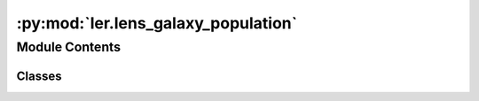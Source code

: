 :py:mod:`ler.lens_galaxy_population`
====================================

.. py:module:: ler.lens_galaxy_population

.. autoapi-nested-parse::

   This module contains the LensGalaxyPopulation class, which is used to sample lens galaxy parameters, source parameters conditioned on the source being strongly lensed, image properties, and lensed SNRs.

   The class inherits from the CompactBinaryPopulation class, which is used to sample source parameters.

   ..
       !! processed by numpydoc !!


Module Contents
---------------

Classes
~~~~~~~

.. autoapisummary::

   ler.lens_galaxy_population.LensGalaxyPopulation




.. py:class:: LensGalaxyPopulation(CompactBinaryPopulation_=False)

   
   Class to sample lens galaxy parameters


   :Parameters:

       **CompactBinaryPopulation_** : CompactBinaryPopulation class
           This is an already initialized class that contains a function (CompactBinaryPopulation.sample_gw_parameters) that actually samples the source parameters.

           :class:`~ler.source_population.CompactBinaryPopulation`











   .. rubric:: Examples

   >>> from ler.lens_galaxy_population import LensGalaxyPopulation
   >>> lens_pop = LensGalaxyPopulation()
   >>> # list all the methods of the class
   >>> print([method for method in dir(lens_pop) if method.startswith('__') is False])
   ['Dc_to_z', 'angular_diameter_distance', 'angular_diameter_distance_z1z2', 'cbc_pop', 'compute_einstein_radii', 'create_lookup_table', 'differential_comoving_volume', 'get_image_properties', 'get_lensed_snrs', 'lens_redshift_sampler_helper_function', 'm_max', 'm_min', 'normalization_pdf_z', 'rejection_sample_lensing_probability', 'sample_axis_ratio_angle_phi', 'sample_galaxy_shear', 'sample_gamma', 'sample_lens_parameters', 'sample_lens_parameters_routine', 'sample_lens_redshifts', 'sample_strongly_lensed_source_parameters', 'sample_velocity_dispersion_axis_ratio', 'strong_lensing_optical_depth', 'z_max', 'z_min', 'z_to_Dc', 'z_to_luminosity_distance']
   >>> # sample lens parameters
   >>> lens_parameters = lens_pop.sample_lens_parameters(size=1000)
   >>> lens_parameters.keys()
   dict_keys(['zl', 'zs', 'sigma', 'q', 'e1', 'e2', 'gamma1', 'gamma2', 'Dl', 'Ds', 'Dls', 'theta_E', 'gamma', 'mass_1', 'mass_2', 'mass_1_source', 'mass_2_source', 'luminosity_distance', 'iota', 'psi', 'phase', 'geocent_time', 'ra', 'dec', 'a1', 'a2', 'tilt1', 'tilt2', 'phi12', 'phi_jl'])
   >>> # get image properties
   >>> lens_parameters = lens_pop.get_image_properties(lens_parameters, n_min_images=2, n_max_images=4, lensModelList=['EPL_NUMBA', 'SHEAR'], npool=4)
   solving lens equations...
   100%|█████████████████████████████████████████████████████████| 1000/1000 [00:00<00:00, 1258.38it/s]
   >>> lens_parameters.keys()
   dict_keys(['zl', 'zs', 'sigma', 'q', 'e1', 'e2', 'gamma1', 'gamma2', 'Dl', 'Ds', 'Dls', 'theta_E', 'gamma', 'mass_1', 'mass_2', 'mass_1_source', 'mass_2_source', 'luminosity_distance', 'iota', 'psi', 'phase', 'geocent_time', 'ra', 'dec', 'a1', 'a2', 'tilt1', 'tilt2', 'phi12', 'phi_jl', 'n_images', 'x0_image_positions', 'x1_image_positions', 'magnifications', 'time_delays', 'image_type', 'weights'])
   >>> # get lensed SNRs
   >>> from gwsnr import GWSNR
   >>> snr = GWSNR()
   Given: IMR waveform
   psds not given. Choosing bilby's default psds
   given psds:  {'L1': 'aLIGO_O4_high_asd.txt', 'H1': 'aLIGO_O4_high_asd.txt', 'V1': 'AdV_asd.txt'}
   Interpolator will be generated for L1 detector at ./interpolator_pickle/L1/halfSNR_dict_0.pickle
   Interpolator will be generated for H1 detector at ./interpolator_pickle/H1/halfSNR_dict_0.pickle
   Interpolator will be generated for V1 detector at ./interpolator_pickle/V1/halfSNR_dict_0.pickle
   Generating interpolator for ['L1', 'H1', 'V1'] detectors
   interpolation for each mass_ratios: 100%|███████████████████████████| 50/50 [00:23<00:00,  2.10it/s]
   interpolator generated
   >>> lens_snrs = lens_pop.get_lensed_snrs(snr, lens_parameters, n_max_images=4)
   >>> lens_snrs.keys()
   dict_keys(['opt_snr_net', 'L1', 'H1', 'V1'])

   Instance Attributes
   ----------
   LensGalaxyPopulation class has the following instance attributes:

   +-------------------------------------+----------------------------------+
   | Atrributes                          | Type                             |
   +=====================================+==================================+
   |:attr:`~cbc_pop`                     | CompactBinaryPopulation class    |
   +-------------------------------------+----------------------------------+
   |:attr:`~z_min`                       | float                            |
   +-------------------------------------+----------------------------------+
   |:attr:`~z_max`                       | float                            |
   +-------------------------------------+----------------------------------+
   |:attr:`~m_min`                       | float                            |
   +-------------------------------------+----------------------------------+
   |:attr:`~m_max`                       | float                            |
   +-------------------------------------+----------------------------------+
   |:attr:`~normalization_pdf_z`         | float                            |
   +-------------------------------------+----------------------------------+

   Instance Methods
   ----------
   LensGalaxyPopulation class has the following instance methods:

   +-------------------------------------+----------------------------------+
   | Methods                             | Type                             |
   +=====================================+==================================+
   |:meth:`~create_lookup_table`         | Function to create a lookup      |
   |                                     | table for the differential       |
   |                                     | comoving volume and luminosity   |
   |                                     | distance wrt redshift            |
   +-------------------------------------+----------------------------------+
   |:meth:`~sample_lens_parameters`      | Function to sample lens galaxy   |
   |                                     | parameters                       |
   +-------------------------------------+----------------------------------+
   |:meth:`~sample_lens_parameters_routine`                                 |
   +-------------------------------------+----------------------------------+
   |                                     | Function to sample lens galaxy   |
   |                                     | parameters                       |
   +-------------------------------------+----------------------------------+
   |:meth:`~sample_strongly_lensed_source_parameters`                       |
   +-------------------------------------+----------------------------------+
   |                                     | Function to sample source        |
   |                                     | parameters conditioned on the    |
   |                                     | source being strongly lensed     |
   +-------------------------------------+----------------------------------+
   |:meth:`~sample_lens_redshifts`       | Function to sample lens redshifts|
   +-------------------------------------+----------------------------------+
   |:meth:`~sample_velocity_dispersion_axis_ratio`                          |
   +-------------------------------------+----------------------------------+
   |                                     | Function to sample velocity      |
   |                                     | dispersion and axis ratio of the |
   |                                     | lens galaxy                      |
   +-------------------------------------+----------------------------------+
   |:meth:`~compute_einstein_radii`      | Function to compute the Einstein |
   |                                     | radii of the lens galaxies       |
   +-------------------------------------+----------------------------------+
   |:meth:`~sample_axis_ratio_angle_phi` | Function to sample the axis      |
   |                                     | rotation angle of the elliptical |
   |                                     | lens galaxy                      |
   +-------------------------------------+----------------------------------+
   |:meth:`~sample_galaxy_shear`         | Function to sample the lens      |
   |                                     | galaxy shear                     |
   +-------------------------------------+----------------------------------+
   |:meth:`~sample_gamma`                | Function to sample the lens      |
   |                                     | galaxy spectral index of the     |
   |                                     | density profile                  |
   +-------------------------------------+----------------------------------+
   |:meth:`~rejection_sample_lensing_probability`                           |
   +-------------------------------------+----------------------------------+
   |                                     | Function to conduct rejection    |
   |                                     | sampling wrt einstein radius     |
   +-------------------------------------+----------------------------------+
   |:meth:`~strong_lensing_optical_depth`| Function to compute the strong   |
   |                                     | lensing optical depth            |
   +-------------------------------------+----------------------------------+
   |:meth:`~get_image_properties`        | Function to get the image        |
   |                                     | properties e.g. image positions, |
   |                                     | magnifications, time delays, etc.|
   +-------------------------------------+----------------------------------+
   |:meth:`~get_lensed_snrs`             | Function to get the lensed SNRs  |
   +-------------------------------------+----------------------------------+



   ..
       !! processed by numpydoc !!
   .. py:attribute:: cbc_pop

      
      :class:`~CompactBinaryPopulation` class

      This is an already initialized class that contains a function (CompactBinaryPopulation.sample_gw_parameters) that actually samples the source parameters.















      ..
          !! processed by numpydoc !!

   .. py:attribute:: z_min

      
      `float`

      minimum redshift















      ..
          !! processed by numpydoc !!

   .. py:attribute:: z_max

      
      `float`

      maximum redshift















      ..
          !! processed by numpydoc !!

   .. py:attribute:: m_min

      
      `float`

      minimum mass in detector frame















      ..
          !! processed by numpydoc !!

   .. py:attribute:: m_max

      
      `float`

      maximum mass in detector frame















      ..
          !! processed by numpydoc !!

   .. py:attribute:: normalization_pdf_z

      
      `float`

      normalization constant of the pdf p(z)















      ..
          !! processed by numpydoc !!

   .. py:method:: create_lookup_table(z_min, z_max)

      
      Functions to create lookup tables
      1. Redshift to co-moving distance.
      2. Co-moving distance to redshift.
      3. Redshift to luminosity distance
      4. Redshift to angular diameter distance.
      5. Lens redshift sampler helper function.
      6. Redshift to differential comoving volume.


      :Parameters:

          **z_min** : `float`
              minimum redshift

          **z_max** : `float`
              maximum redshift














      ..
          !! processed by numpydoc !!

   .. py:method:: sample_lens_parameters(size=1000, lens_parameters_input={}, verbose=False)

      
      Function to sample galaxy lens parameters


      :Parameters:

          **size** : `int`
              number of lens parameters to sample

          **lens_parameters_input** : `dict`
              dictionary of lens parameters to sample

      :Returns:

          **lens_parameters** : `dict`
              dictionary of lens parameters and source parameters (lens conditions applied)
              e.g. dictionary keys:

              lensing related=>['zl':redshift of lens, 'zs': redshift of source, 'sigma':velocity dispersion, 'q':axis ratios, 'e1':ellipticity, 'e2':ellipticity, 'gamma1':external-shear, 'gamma2':external-shear, 'Dl':angular diameter distance of lens, 'Ds':angular diameter distance of source, 'Dls':angular diameter distance between lens and source, 'theta_E': einstein radius in radian, 'gamma':spectral index of mass density distribution]

              source related=>['mass_1': mass in detector frame (mass1>mass2), 'mass_2': mass in detector frame, 'mass_1_source':mass in source frame, 'mass_2_source':mass source frame, 'luminosity_distance': luminosity distance, 'iota': inclination angle, 'psi': polarization angle, 'phase': coalesence phase, 'geocent_time': coalensence GPS time at geocenter, 'ra': right ascension, 'dec': declination, 'a1': spin magnitude of the more massive black hole, 'a2': spin magnitude of the less massive black hole, 'tilt_1': tilt angle of the more massive black hole, 'tilt_2': tilt angle of the less massive black hole, 'phi_12': azimuthal angle between the two spins, 'phi_jl': azimuthal angle between the total angular momentum and the orbital angular momentum]













      ..
          !! processed by numpydoc !!

   .. py:method:: sample_lens_parameters_routine(size=1000, lens_parameters_input={})

      
      Function to sample galaxy lens parameters


      :Parameters:

          **size** : `int`
              number of lens parameters to sample

          **lens_parameters_input** : `dict`
              dictionary of lens parameters to sample

      :Returns:

          **lens_parameters** : `dict`
              dictionary of lens parameters and source parameters (lens conditions applied)
              e.g. dictionary keys:

              lensing related=>['zl':redshift of lens, 'zs': redshift of source, 'sigma':velocity dispersion, 'q':axis ratios, 'e1':ellipticity, 'e2':ellipticity, 'gamma1':external-shear, 'gamma2':external-shear, 'Dl':angular diameter distance of lens, 'Ds':angular diameter distance of source, 'Dls':angular diameter distance between lens and source, 'theta_E': einstein radius in radian, 'gamma':spectral index of mass density distribution]

              source related=>['mass_1': mass in detector frame (mass1>mass2), 'mass_2': mass in detector frame, 'mass_1_source':mass in source frame, 'mass_2_source':mass source frame, 'luminosity_distance': luminosity distance, 'iota': inclination angle, 'psi': polarization angle, 'phase': coalesence phase, 'geocent_time': coalensence GPS time at geocenter, 'ra': right ascension, 'dec': declination, 'a1': spin magnitude of the more massive black hole, 'a2': spin magnitude of the less massive black hole, 'tilt_1': tilt angle of the more massive black hole, 'tilt_2': tilt angle of the less massive black hole, 'phi_12': azimuthal angle between the two spins, 'phi_jl': azimuthal angle between the total angular momentum and the orbital angular momentum]













      ..
          !! processed by numpydoc !!

   .. py:method:: sample_strongly_lensed_source_parameters(size=1000)

      
      Function to sample source redshifts and other parameters, conditioned on the source being strongly lensed.


      :Parameters:

          **size** : `int`
              number of lens parameters to sample

      :Returns:

          **gw_param_strongly_lensed** : `dict`
              dictionary of source parameters. `zs` is sampled considering the merger rate density at source frame, comoving volume and strong lensing optical depth.

              e.g. gw_param_strongly_lensed.keys() = ['mass_1', 'mass_2', 'mass_1_source', 'mass_2_source', 'zs', 'luminosity_distance', 'iota', 'psi', 'phase', 'geocent_time', 'ra', 'dec', 'a1', 'a2', 'tilt1', 'tilt2', 'phi12', 'phi_jl']













      ..
          !! processed by numpydoc !!

   .. py:method:: sample_lens_redshifts(zs)

      
      Function to sample lens redshifts, conditioned on the lens being strongly lensed
      Input parameters:
          zs : source redshifts
      Output parameters:
          zl : lens redshifts
















      ..
          !! processed by numpydoc !!

   .. py:method:: sample_velocity_dispersion_axis_ratio(zs)

      
      Function to sample velocity dispersion and axis ratio of the lens galaxy


      :Parameters:

          **zs** : `float`
              source redshifts

      :Returns:

          **sigma** : `float`
              velocity dispersion of the lens galaxy

          **q** : `float`
              axis ratio of the lens galaxy













      ..
          !! processed by numpydoc !!

   .. py:method:: compute_einstein_radii(sigma, zl, zs)

      
      Function to compute the Einstein radii of the lens galaxies


      :Parameters:

          **sigma** : `float`
              velocity dispersion of the lens galaxy

          **zl** : `float`
              lens redshifts

          **zs** : `float`
              source redshifts

      :Returns:

          **theta_E** : `float`
              Einstein radii of the lens galaxies













      ..
          !! processed by numpydoc !!

   .. py:method:: sample_axis_ratio_angle_phi(size=1000)

      
      Function to sample the axis rotation angle of the elliptical lens galaxy


      :Parameters:

          **size** : `int`
              number of lens parameters to sample

      :Returns:

          **phi** : `float`
              axis rotation angle of the elliptical lens galaxy













      ..
          !! processed by numpydoc !!

   .. py:method:: sample_galaxy_shear(size)

      
      Function to sample the lens galaxy shear


      :Parameters:

          **size** : `int`
              number of lens parameters to sample

      :Returns:

          **gamma_1** : `float`
              shear component in the x-direction

          **gamma_2** : `float`
              shear component in the y-direction













      ..
          !! processed by numpydoc !!

   .. py:method:: sample_gamma(size=1000)

      
      Function to sample the lens galaxy spectral index of the density profile


      :Parameters:

          **size** : `int`
              number of lens parameters to sample

      :Returns:

          **gamma** : `float`
              spectral index of the density profile













      ..
          !! processed by numpydoc !!

   .. py:method:: rejection_sample_lensing_probability(theta_E)

      
      Function to conduct rejection sampling wrt einstein radius


      :Parameters:

          **theta_E** : `float`
              Einstein radii of the lens galaxies

      :Returns:

          **idx** : `bool`
              boolean array of size len(theta_E) indicating whether the sample is accepted or not













      ..
          !! processed by numpydoc !!

   .. py:method:: strong_lensing_optical_depth(zs)

      
      Function to compute the strong lensing optical depth


      :Parameters:

          **zs** : `float`
              source redshifts

      :Returns:

          **tau** : `float`
              strong lensing optical depth













      ..
          !! processed by numpydoc !!

   .. py:method:: get_image_properties(lens_parameters, n_min_images=int(2), n_max_images=int(4), lensModelList=['EPL_NUMBA', 'SHEAR'], npool=4)

      
      Function to get the image properties e.g. image positions, magnifications, time delays, etc.


      :Parameters:

          **lens_parameters** : `dict`
              dictionary of lens parameters
              e.g. lens_parameters.keys() = ['zs', 'zl', 'gamma1', 'gamma2', 'e1', 'e2', 'gamma', 'theta_E']

          **n_min_images** : `int`
              minimum number of images to consider
              default: 2

          **n_max_images** : `int`
              maximum number of images to consider
              default: 4

          **lensModelList** : `list`
              list of lens models
              default: ['EPL_NUMBA', 'SHEAR']

          **npool** : `int`
              number of processes to use
              default: 4

      :Returns:

          **lens_parameters** : `dict`
              dictionary of lens parameters and image properties
              e.g. lens_parameters contains the following keys:

              lens related=>['zs': source redshift, 'zl': lens redshift, 'gamma1': shear component in the x-direction, 'gamma2': shear component in the y-direction, 'e1': ellipticity component in the x-direction, 'e2': ellipticity component in the y-direction, 'gamma': spectral index of the mass density distribution, 'theta_E': einstein radius in radian]

              source related=>['mass_1': mass in detector frame (mass1>mass2), 'mass_2': mass in detector frame, 'mass_1_source':mass in source frame, 'mass_2_source':mass source frame, 'luminosity_distance': luminosity distance, 'iota': inclination angle, 'psi': polarization angle, 'phase': coalesence phase, 'geocent_time': coalensence GPS time at geocenter, 'ra': right ascension, 'dec': declination, 'a1': spin magnitude of the more massive black hole, 'a2': spin magnitude of the less massive black hole, 'tilt_1': tilt angle of the more massive black hole, 'tilt_2': tilt angle of the less massive black hole, 'phi_12': azimuthal angle between the two spins, 'phi_jl': azimuthal angle between the total angular momentum and the orbital angular momentum]

              image related=>['x_source': source position in the x-direction, 'y_source': source position in the y-direction, 'x0_image_position': image position in the x-direction, 'x1_image_position': image position in the y-direction, 'magnifications': magnifications, 'time_delays': time delays, 'n_images': number of images formed, 'determinant': determinants, 'trace': traces, 'iteration': to keep track of the iteration number, 'weights': weights for the caustic considered]













      ..
          !! processed by numpydoc !!

   .. py:method:: get_lensed_snrs(snr_calculator, lensed_param, n_max_images=4)

      
      Function to calculate the signal to noise ratio for each image in each event.


      :Parameters:

          **snr_calculator** : `class`
              snr_calculator class
              this is an already initialized class that contains a function (snr_calculator.snr) that actually calculates snr with the given gw_params.

              Luminosity distance and time delay are modified to be effective luminosity distance and effective time delay, respectively, for each image using the magnifications and time delays.

          **lensed_param** : `dict`
              dictionary containing the both already lensed source paramters and image parameters.
              e.g. lensed_param.keys() = ['mass_1', 'mass_2', 'zs', 'luminosity_distance', 'iota', 'psi', 'phi', 'ra', 'dec', 'geocent_time', 'phase', 'a1', 'a2', 'tilt_1', 'tilt_2', 'phi_12', 'phi_jl', 'magnifications', 'time_delays']

          **n_max_images** : `int`
              maximum number of images to consider
              default: 4

      :Returns:

          **snrs** : `dict`
              signal to noise ratio for each image in each event.
              (dictionary containing 'H1', 'L1', ..., and 'opt_snr_net', which is the network snr, for each image as an array with dimensions (number_of_lensed_events,n_max_images) )













      ..
          !! processed by numpydoc !!


